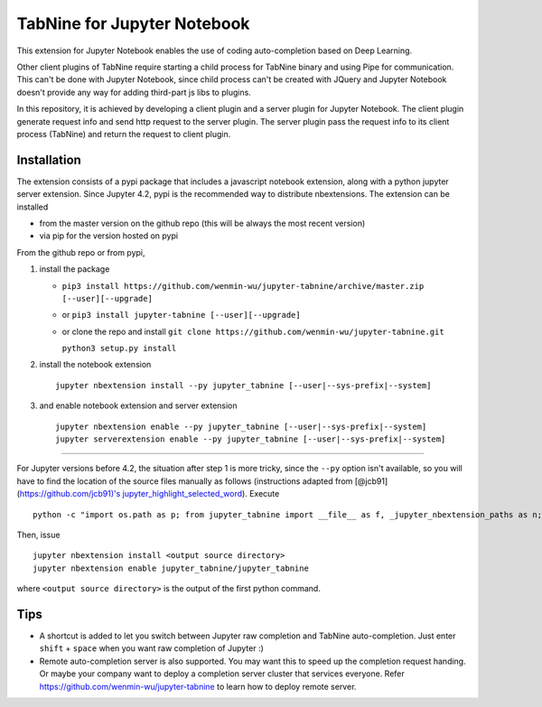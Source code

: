 TabNine for Jupyter Notebook
==============================================
This extension for Jupyter Notebook enables the use of 
coding auto-completion based on Deep Learning.

Other client plugins of TabNine require starting a child process for TabNine binary
and using Pipe for communication. This can't be done with Jupyter Notebook, since child process 
can't be created with JQuery and Jupyter Notebook doesn't provide any way for adding third-part js libs to plugins.

In this repository, it is achieved by developing a client plugin and a server plugin for Jupyter Notebook.
The client plugin generate request info and send http request to the server plugin. 
The server plugin pass the request info to its client process (TabNine) and return the request to client plugin.

Installation
------------
The extension consists of a pypi package that includes a javascript
notebook extension, along with a python jupyter server extension.
Since Jupyter 4.2, pypi is the recommended way to distribute nbextensions.
The extension can be installed

- from the master version on the github repo (this will be always the most recent version)
- via pip for the version hosted on pypi

From the github repo or from pypi,

1. install the package

   -  ``pip3 install https://github.com/wenmin-wu/jupyter-tabnine/archive/master.zip [--user][--upgrade]``
   -  or ``pip3 install jupyter-tabnine [--user][--upgrade]``
   -  or clone the repo and install
      ``git clone https://github.com/wenmin-wu/jupyter-tabnine.git``
      
      ``python3 setup.py install``

2. install the notebook extension

   ::

       jupyter nbextension install --py jupyter_tabnine [--user|--sys-prefix|--system]

3. and enable notebook extension and server extension

   ::

       jupyter nbextension enable --py jupyter_tabnine [--user|--sys-prefix|--system]
       jupyter serverextension enable --py jupyter_tabnine [--user|--sys-prefix|--system]

------------

For Jupyter versions before 4.2, the situation after step 1 is more
tricky, since the ``--py`` option isn't available, so you will have to
find the location of the source files manually as follows (instructions
adapted from [@jcb91](https://github.com/jcb91)'s
`jupyter\_highlight\_selected\_word <https://github.com/jcb91/jupyter_highlight_selected_word>`__).
Execute

::

    python -c "import os.path as p; from jupyter_tabnine import __file__ as f, _jupyter_nbextension_paths as n; print(p.normpath(p.join(p.dirname(f), n()[0]['src'])))"

Then, issue

::

    jupyter nbextension install <output source directory>
    jupyter nbextension enable jupyter_tabnine/jupyter_tabnine

where ``<output source directory>`` is the output of the first python
command.

Tips
------------
- A shortcut is added to let you switch between Jupyter raw completion and TabNine auto-completion. Just enter ``shift`` + ``space`` when you want raw completion of Jupyter :)
- Remote auto-completion server is also supported. You may want this to speed up the completion request handing. Or maybe your company want to deploy a completion server cluster that services everyone. Refer https://github.com/wenmin-wu/jupyter-tabnine to learn how to deploy remote server.
